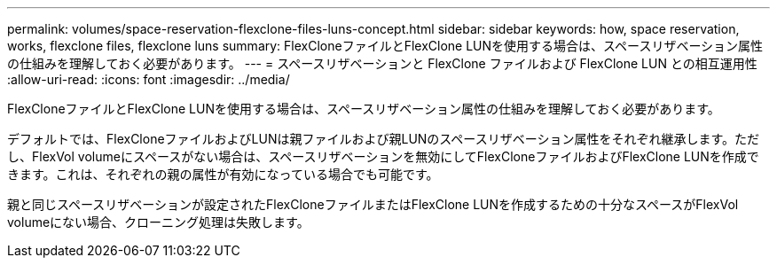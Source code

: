 ---
permalink: volumes/space-reservation-flexclone-files-luns-concept.html 
sidebar: sidebar 
keywords: how, space reservation, works, flexclone files, flexclone luns 
summary: FlexCloneファイルとFlexClone LUNを使用する場合は、スペースリザベーション属性の仕組みを理解しておく必要があります。 
---
= スペースリザベーションと FlexClone ファイルおよび FlexClone LUN との相互運用性
:allow-uri-read: 
:icons: font
:imagesdir: ../media/


[role="lead"]
FlexCloneファイルとFlexClone LUNを使用する場合は、スペースリザベーション属性の仕組みを理解しておく必要があります。

デフォルトでは、FlexCloneファイルおよびLUNは親ファイルおよび親LUNのスペースリザベーション属性をそれぞれ継承します。ただし、FlexVol volumeにスペースがない場合は、スペースリザベーションを無効にしてFlexCloneファイルおよびFlexClone LUNを作成できます。これは、それぞれの親の属性が有効になっている場合でも可能です。

親と同じスペースリザベーションが設定されたFlexCloneファイルまたはFlexClone LUNを作成するための十分なスペースがFlexVol volumeにない場合、クローニング処理は失敗します。
